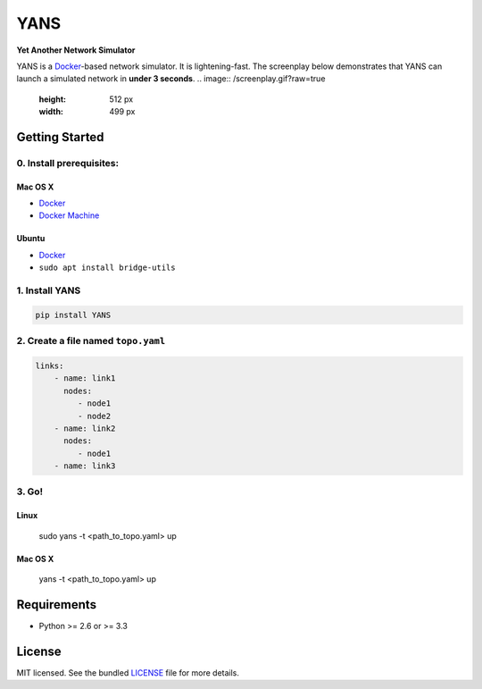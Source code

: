 ===============================
YANS
===============================

.. image:: https://badge.fury.io/py/YANS.png
    :target: http://badge.fury.io/py/YANS

.. image:: https://travis-ci.org/kennethjiang/YANS.png?branch=master
        :target: https://travis-ci.org/kennethjiang/YANS


**Yet Another Network Simulator**

YANS is a `Docker <https://www.docker.com/>`_-based network simulator. It is lightening-fast. The screenplay below demonstrates that YANS can launch a simulated network in **under 3 seconds**.
.. image:: /screenplay.gif?raw=true
   :height: 512 px
   :width: 499 px

Getting Started
====================

0. Install prerequisites:
--------------------------

Mac OS X
^^^^^^^^

* `Docker <https://docs.docker.com/engine/installation/mac/>`__
* `Docker Machine <https://docs.docker.com/machine/install-machine/>`__

Ubuntu
^^^^^^^^

* `Docker <https://docs.docker.com/engine/installation/linux/ubuntulinux/>`__
* ``sudo apt install bridge-utils``


1. Install YANS
------------------

.. code:: bash

    pip install YANS


2. Create a file named ``topo.yaml``
-----------------------------------------------

.. code::

    links:
        - name: link1
          nodes:
             - node1
             - node2
        - name: link2
          nodes:
             - node1
        - name: link3


3. Go!
------------

Linux
^^^^^^^

    sudo yans -t <path_to_topo.yaml> up


Mac OS X
^^^^^^^^^^

    yans -t <path_to_topo.yaml> up


Requirements
==============

- Python >= 2.6 or >= 3.3

License
===============

MIT licensed. See the bundled `LICENSE <https://github.com/kennethjiang/yans/blob/master/LICENSE>`_ file for more details.
